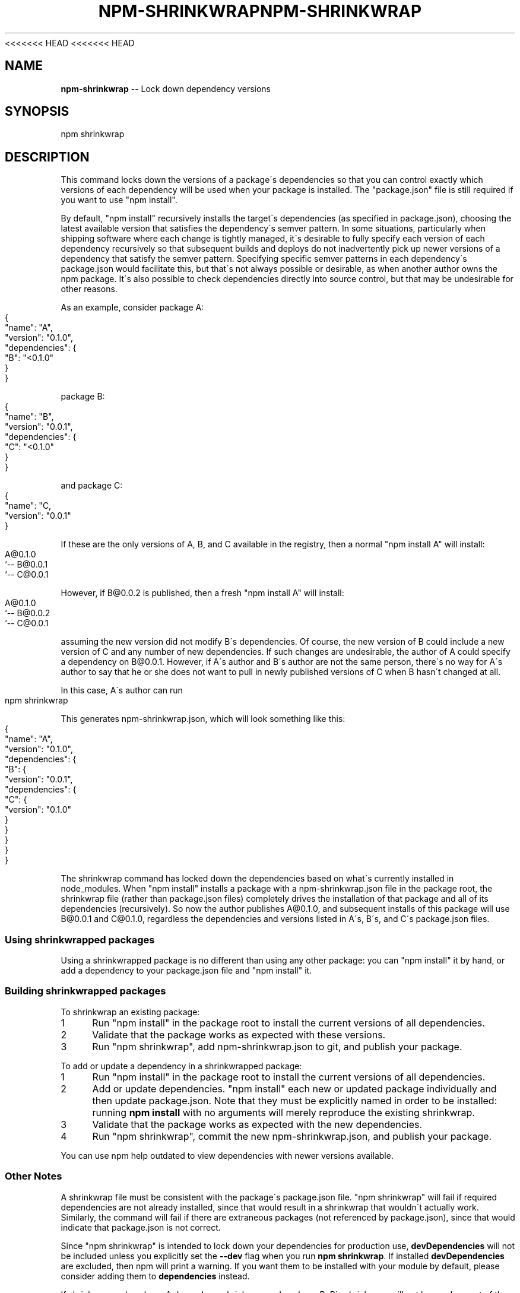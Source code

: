 <<<<<<< HEAD
<<<<<<< HEAD
.\" Generated with Ronnjs 0.3.8
.\" http://github.com/kapouer/ronnjs/
.
.TH "NPM\-SHRINKWRAP" "1" "September 2014" "" ""
.
.SH "NAME"
\fBnpm-shrinkwrap\fR \-\- Lock down dependency versions
.
.SH "SYNOPSIS"
.
.nf
npm shrinkwrap
.
.fi
.
.SH "DESCRIPTION"
This command locks down the versions of a package\'s dependencies so
that you can control exactly which versions of each dependency will be
used when your package is installed\. The "package\.json" file is still
required if you want to use "npm install"\.
.
.P
By default, "npm install" recursively installs the target\'s
dependencies (as specified in package\.json), choosing the latest
available version that satisfies the dependency\'s semver pattern\. In
some situations, particularly when shipping software where each change
is tightly managed, it\'s desirable to fully specify each version of
each dependency recursively so that subsequent builds and deploys do
not inadvertently pick up newer versions of a dependency that satisfy
the semver pattern\. Specifying specific semver patterns in each
dependency\'s package\.json would facilitate this, but that\'s not always
possible or desirable, as when another author owns the npm package\.
It\'s also possible to check dependencies directly into source control,
but that may be undesirable for other reasons\.
.
.P
As an example, consider package A:
.
.IP "" 4
.
.nf
{
  "name": "A",
  "version": "0\.1\.0",
  "dependencies": {
    "B": "<0\.1\.0"
  }
}
.
.fi
.
.IP "" 0
.
.P
package B:
.
.IP "" 4
.
.nf
{
  "name": "B",
  "version": "0\.0\.1",
  "dependencies": {
    "C": "<0\.1\.0"
  }
}
.
.fi
.
.IP "" 0
.
.P
and package C:
.
.IP "" 4
.
.nf
{
  "name": "C,
  "version": "0\.0\.1"
}
.
.fi
.
.IP "" 0
.
.P
If these are the only versions of A, B, and C available in the
registry, then a normal "npm install A" will install:
.
.IP "" 4
.
.nf
A@0\.1\.0
`\-\- B@0\.0\.1
    `\-\- C@0\.0\.1
.
.fi
.
.IP "" 0
.
.P
However, if B@0\.0\.2 is published, then a fresh "npm install A" will
install:
.
.IP "" 4
.
.nf
A@0\.1\.0
`\-\- B@0\.0\.2
    `\-\- C@0\.0\.1
.
.fi
.
.IP "" 0
.
.P
assuming the new version did not modify B\'s dependencies\. Of course,
the new version of B could include a new version of C and any number
of new dependencies\. If such changes are undesirable, the author of A
could specify a dependency on B@0\.0\.1\. However, if A\'s author and B\'s
author are not the same person, there\'s no way for A\'s author to say
that he or she does not want to pull in newly published versions of C
when B hasn\'t changed at all\.
.
.P
In this case, A\'s author can run
.
.IP "" 4
.
.nf
npm shrinkwrap
.
.fi
.
.IP "" 0
.
.P
This generates npm\-shrinkwrap\.json, which will look something like this:
.
.IP "" 4
.
.nf
{
  "name": "A",
  "version": "0\.1\.0",
  "dependencies": {
    "B": {
      "version": "0\.0\.1",
      "dependencies": {
        "C": {
          "version": "0\.1\.0"
        }
      }
    }
  }
}
.
.fi
.
.IP "" 0
.
.P
The shrinkwrap command has locked down the dependencies based on
what\'s currently installed in node_modules\.  When "npm install"
installs a package with a npm\-shrinkwrap\.json file in the package
root, the shrinkwrap file (rather than package\.json files) completely
drives the installation of that package and all of its dependencies
(recursively)\.  So now the author publishes A@0\.1\.0, and subsequent
installs of this package will use B@0\.0\.1 and C@0\.1\.0, regardless the
dependencies and versions listed in A\'s, B\'s, and C\'s package\.json
files\.
.
.SS "Using shrinkwrapped packages"
Using a shrinkwrapped package is no different than using any other
package: you can "npm install" it by hand, or add a dependency to your
package\.json file and "npm install" it\.
.
.SS "Building shrinkwrapped packages"
To shrinkwrap an existing package:
.
.IP "1" 4
Run "npm install" in the package root to install the current
versions of all dependencies\.
.
.IP "2" 4
Validate that the package works as expected with these versions\.
.
.IP "3" 4
Run "npm shrinkwrap", add npm\-shrinkwrap\.json to git, and publish
your package\.
.
.IP "" 0
.
.P
To add or update a dependency in a shrinkwrapped package:
.
.IP "1" 4
Run "npm install" in the package root to install the current
versions of all dependencies\.
.
.IP "2" 4
Add or update dependencies\. "npm install" each new or updated
package individually and then update package\.json\.  Note that they
must be explicitly named in order to be installed: running \fBnpm
install\fR with no arguments will merely reproduce the existing
shrinkwrap\.
.
.IP "3" 4
Validate that the package works as expected with the new
dependencies\.
.
.IP "4" 4
Run "npm shrinkwrap", commit the new npm\-shrinkwrap\.json, and
publish your package\.
.
.IP "" 0
.
.P
You can use npm help outdated to view dependencies with newer versions
available\.
.
.SS "Other Notes"
A shrinkwrap file must be consistent with the package\'s package\.json
file\. "npm shrinkwrap" will fail if required dependencies are not
already installed, since that would result in a shrinkwrap that
wouldn\'t actually work\. Similarly, the command will fail if there are
extraneous packages (not referenced by package\.json), since that would
indicate that package\.json is not correct\.
.
.P
Since "npm shrinkwrap" is intended to lock down your dependencies for
production use, \fBdevDependencies\fR will not be included unless you
explicitly set the \fB\-\-dev\fR flag when you run \fBnpm shrinkwrap\fR\|\.  If
installed \fBdevDependencies\fR are excluded, then npm will print a
warning\.  If you want them to be installed with your module by
default, please consider adding them to \fBdependencies\fR instead\.
.
.P
If shrinkwrapped package A depends on shrinkwrapped package B, B\'s
shrinkwrap will not be used as part of the installation of A\. However,
because A\'s shrinkwrap is constructed from a valid installation of B
and recursively specifies all dependencies, the contents of B\'s
shrinkwrap will implicitly be included in A\'s shrinkwrap\.
.
.SS "Caveats"
If you wish to lock down the specific bytes included in a package, for
example to have 100% confidence in being able to reproduce a
deployment or build, then you ought to check your dependencies into
source control, or pursue some other mechanism that can verify
contents rather than versions\.
.
.SH "SEE ALSO"
.
.IP "\(bu" 4
npm help install
.
.IP "\(bu" 4
npm help 5 package\.json
.
.IP "\(bu" 4
npm help ls
.
.IP "" 0

=======
.\" Generated with Ronnjs 0.3.8
.\" http://github.com/kapouer/ronnjs/
.
.TH "NPM\-SHRINKWRAP" "1" "September 2014" "" ""
.
.SH "NAME"
\fBnpm-shrinkwrap\fR \-\- Lock down dependency versions
.
.SH "SYNOPSIS"
.
.nf
npm shrinkwrap
.
.fi
.
.SH "DESCRIPTION"
This command locks down the versions of a package\'s dependencies so
that you can control exactly which versions of each dependency will be
used when your package is installed\. The "package\.json" file is still
required if you want to use "npm install"\.
.
.P
By default, "npm install" recursively installs the target\'s
dependencies (as specified in package\.json), choosing the latest
available version that satisfies the dependency\'s semver pattern\. In
some situations, particularly when shipping software where each change
is tightly managed, it\'s desirable to fully specify each version of
each dependency recursively so that subsequent builds and deploys do
not inadvertently pick up newer versions of a dependency that satisfy
the semver pattern\. Specifying specific semver patterns in each
dependency\'s package\.json would facilitate this, but that\'s not always
possible or desirable, as when another author owns the npm package\.
It\'s also possible to check dependencies directly into source control,
but that may be undesirable for other reasons\.
.
.P
As an example, consider package A:
.
.IP "" 4
.
.nf
{
  "name": "A",
  "version": "0\.1\.0",
  "dependencies": {
    "B": "<0\.1\.0"
  }
}
.
.fi
.
.IP "" 0
.
.P
package B:
.
.IP "" 4
.
.nf
{
  "name": "B",
  "version": "0\.0\.1",
  "dependencies": {
    "C": "<0\.1\.0"
  }
}
.
.fi
.
.IP "" 0
.
.P
and package C:
.
.IP "" 4
.
.nf
{
  "name": "C,
  "version": "0\.0\.1"
}
.
.fi
.
.IP "" 0
.
.P
If these are the only versions of A, B, and C available in the
registry, then a normal "npm install A" will install:
.
.IP "" 4
.
.nf
A@0\.1\.0
`\-\- B@0\.0\.1
    `\-\- C@0\.0\.1
.
.fi
.
.IP "" 0
.
.P
However, if B@0\.0\.2 is published, then a fresh "npm install A" will
install:
.
.IP "" 4
.
.nf
A@0\.1\.0
`\-\- B@0\.0\.2
    `\-\- C@0\.0\.1
.
.fi
.
.IP "" 0
.
.P
assuming the new version did not modify B\'s dependencies\. Of course,
the new version of B could include a new version of C and any number
of new dependencies\. If such changes are undesirable, the author of A
could specify a dependency on B@0\.0\.1\. However, if A\'s author and B\'s
author are not the same person, there\'s no way for A\'s author to say
that he or she does not want to pull in newly published versions of C
when B hasn\'t changed at all\.
.
.P
In this case, A\'s author can run
.
.IP "" 4
.
.nf
npm shrinkwrap
.
.fi
.
.IP "" 0
.
.P
This generates npm\-shrinkwrap\.json, which will look something like this:
.
.IP "" 4
.
.nf
{
  "name": "A",
  "version": "0\.1\.0",
  "dependencies": {
    "B": {
      "version": "0\.0\.1",
      "dependencies": {
        "C": {
          "version": "0\.1\.0"
        }
      }
    }
  }
}
.
.fi
.
.IP "" 0
.
.P
The shrinkwrap command has locked down the dependencies based on
what\'s currently installed in node_modules\.  When "npm install"
installs a package with a npm\-shrinkwrap\.json file in the package
root, the shrinkwrap file (rather than package\.json files) completely
drives the installation of that package and all of its dependencies
(recursively)\.  So now the author publishes A@0\.1\.0, and subsequent
installs of this package will use B@0\.0\.1 and C@0\.1\.0, regardless the
dependencies and versions listed in A\'s, B\'s, and C\'s package\.json
files\.
.
.SS "Using shrinkwrapped packages"
Using a shrinkwrapped package is no different than using any other
package: you can "npm install" it by hand, or add a dependency to your
package\.json file and "npm install" it\.
.
.SS "Building shrinkwrapped packages"
To shrinkwrap an existing package:
.
.IP "1" 4
Run "npm install" in the package root to install the current
versions of all dependencies\.
.
.IP "2" 4
Validate that the package works as expected with these versions\.
.
.IP "3" 4
Run "npm shrinkwrap", add npm\-shrinkwrap\.json to git, and publish
your package\.
.
.IP "" 0
.
.P
To add or update a dependency in a shrinkwrapped package:
.
.IP "1" 4
Run "npm install" in the package root to install the current
versions of all dependencies\.
.
.IP "2" 4
Add or update dependencies\. "npm install" each new or updated
package individually and then update package\.json\.  Note that they
must be explicitly named in order to be installed: running \fBnpm
install\fR with no arguments will merely reproduce the existing
shrinkwrap\.
.
.IP "3" 4
Validate that the package works as expected with the new
dependencies\.
.
.IP "4" 4
Run "npm shrinkwrap", commit the new npm\-shrinkwrap\.json, and
publish your package\.
.
.IP "" 0
.
.P
You can use npm help outdated to view dependencies with newer versions
available\.
.
.SS "Other Notes"
A shrinkwrap file must be consistent with the package\'s package\.json
file\. "npm shrinkwrap" will fail if required dependencies are not
already installed, since that would result in a shrinkwrap that
wouldn\'t actually work\. Similarly, the command will fail if there are
extraneous packages (not referenced by package\.json), since that would
indicate that package\.json is not correct\.
.
.P
Since "npm shrinkwrap" is intended to lock down your dependencies for
production use, \fBdevDependencies\fR will not be included unless you
explicitly set the \fB\-\-dev\fR flag when you run \fBnpm shrinkwrap\fR\|\.  If
installed \fBdevDependencies\fR are excluded, then npm will print a
warning\.  If you want them to be installed with your module by
default, please consider adding them to \fBdependencies\fR instead\.
.
.P
If shrinkwrapped package A depends on shrinkwrapped package B, B\'s
shrinkwrap will not be used as part of the installation of A\. However,
because A\'s shrinkwrap is constructed from a valid installation of B
and recursively specifies all dependencies, the contents of B\'s
shrinkwrap will implicitly be included in A\'s shrinkwrap\.
.
.SS "Caveats"
If you wish to lock down the specific bytes included in a package, for
example to have 100% confidence in being able to reproduce a
deployment or build, then you ought to check your dependencies into
source control, or pursue some other mechanism that can verify
contents rather than versions\.
.
.SH "SEE ALSO"
.
.IP "\(bu" 4
npm help install
.
.IP "\(bu" 4
npm help 5 package\.json
.
.IP "\(bu" 4
npm help ls
.
.IP "" 0

>>>>>>> b875702c9c06ab5012e52ff4337439b03918f453
=======
.\" Generated with Ronnjs 0.3.8
.\" http://github.com/kapouer/ronnjs/
.
.TH "NPM\-SHRINKWRAP" "1" "September 2014" "" ""
.
.SH "NAME"
\fBnpm-shrinkwrap\fR \-\- Lock down dependency versions
.
.SH "SYNOPSIS"
.
.nf
npm shrinkwrap
.
.fi
.
.SH "DESCRIPTION"
This command locks down the versions of a package\'s dependencies so
that you can control exactly which versions of each dependency will be
used when your package is installed\. The "package\.json" file is still
required if you want to use "npm install"\.
.
.P
By default, "npm install" recursively installs the target\'s
dependencies (as specified in package\.json), choosing the latest
available version that satisfies the dependency\'s semver pattern\. In
some situations, particularly when shipping software where each change
is tightly managed, it\'s desirable to fully specify each version of
each dependency recursively so that subsequent builds and deploys do
not inadvertently pick up newer versions of a dependency that satisfy
the semver pattern\. Specifying specific semver patterns in each
dependency\'s package\.json would facilitate this, but that\'s not always
possible or desirable, as when another author owns the npm package\.
It\'s also possible to check dependencies directly into source control,
but that may be undesirable for other reasons\.
.
.P
As an example, consider package A:
.
.IP "" 4
.
.nf
{
  "name": "A",
  "version": "0\.1\.0",
  "dependencies": {
    "B": "<0\.1\.0"
  }
}
.
.fi
.
.IP "" 0
.
.P
package B:
.
.IP "" 4
.
.nf
{
  "name": "B",
  "version": "0\.0\.1",
  "dependencies": {
    "C": "<0\.1\.0"
  }
}
.
.fi
.
.IP "" 0
.
.P
and package C:
.
.IP "" 4
.
.nf
{
  "name": "C,
  "version": "0\.0\.1"
}
.
.fi
.
.IP "" 0
.
.P
If these are the only versions of A, B, and C available in the
registry, then a normal "npm install A" will install:
.
.IP "" 4
.
.nf
A@0\.1\.0
`\-\- B@0\.0\.1
    `\-\- C@0\.0\.1
.
.fi
.
.IP "" 0
.
.P
However, if B@0\.0\.2 is published, then a fresh "npm install A" will
install:
.
.IP "" 4
.
.nf
A@0\.1\.0
`\-\- B@0\.0\.2
    `\-\- C@0\.0\.1
.
.fi
.
.IP "" 0
.
.P
assuming the new version did not modify B\'s dependencies\. Of course,
the new version of B could include a new version of C and any number
of new dependencies\. If such changes are undesirable, the author of A
could specify a dependency on B@0\.0\.1\. However, if A\'s author and B\'s
author are not the same person, there\'s no way for A\'s author to say
that he or she does not want to pull in newly published versions of C
when B hasn\'t changed at all\.
.
.P
In this case, A\'s author can run
.
.IP "" 4
.
.nf
npm shrinkwrap
.
.fi
.
.IP "" 0
.
.P
This generates npm\-shrinkwrap\.json, which will look something like this:
.
.IP "" 4
.
.nf
{
  "name": "A",
  "version": "0\.1\.0",
  "dependencies": {
    "B": {
      "version": "0\.0\.1",
      "dependencies": {
        "C": {
          "version": "0\.1\.0"
        }
      }
    }
  }
}
.
.fi
.
.IP "" 0
.
.P
The shrinkwrap command has locked down the dependencies based on
what\'s currently installed in node_modules\.  When "npm install"
installs a package with a npm\-shrinkwrap\.json file in the package
root, the shrinkwrap file (rather than package\.json files) completely
drives the installation of that package and all of its dependencies
(recursively)\.  So now the author publishes A@0\.1\.0, and subsequent
installs of this package will use B@0\.0\.1 and C@0\.1\.0, regardless the
dependencies and versions listed in A\'s, B\'s, and C\'s package\.json
files\.
.
.SS "Using shrinkwrapped packages"
Using a shrinkwrapped package is no different than using any other
package: you can "npm install" it by hand, or add a dependency to your
package\.json file and "npm install" it\.
.
.SS "Building shrinkwrapped packages"
To shrinkwrap an existing package:
.
.IP "1" 4
Run "npm install" in the package root to install the current
versions of all dependencies\.
.
.IP "2" 4
Validate that the package works as expected with these versions\.
.
.IP "3" 4
Run "npm shrinkwrap", add npm\-shrinkwrap\.json to git, and publish
your package\.
.
.IP "" 0
.
.P
To add or update a dependency in a shrinkwrapped package:
.
.IP "1" 4
Run "npm install" in the package root to install the current
versions of all dependencies\.
.
.IP "2" 4
Add or update dependencies\. "npm install" each new or updated
package individually and then update package\.json\.  Note that they
must be explicitly named in order to be installed: running \fBnpm
install\fR with no arguments will merely reproduce the existing
shrinkwrap\.
.
.IP "3" 4
Validate that the package works as expected with the new
dependencies\.
.
.IP "4" 4
Run "npm shrinkwrap", commit the new npm\-shrinkwrap\.json, and
publish your package\.
.
.IP "" 0
.
.P
You can use npm help outdated to view dependencies with newer versions
available\.
.
.SS "Other Notes"
A shrinkwrap file must be consistent with the package\'s package\.json
file\. "npm shrinkwrap" will fail if required dependencies are not
already installed, since that would result in a shrinkwrap that
wouldn\'t actually work\. Similarly, the command will fail if there are
extraneous packages (not referenced by package\.json), since that would
indicate that package\.json is not correct\.
.
.P
Since "npm shrinkwrap" is intended to lock down your dependencies for
production use, \fBdevDependencies\fR will not be included unless you
explicitly set the \fB\-\-dev\fR flag when you run \fBnpm shrinkwrap\fR\|\.  If
installed \fBdevDependencies\fR are excluded, then npm will print a
warning\.  If you want them to be installed with your module by
default, please consider adding them to \fBdependencies\fR instead\.
.
.P
If shrinkwrapped package A depends on shrinkwrapped package B, B\'s
shrinkwrap will not be used as part of the installation of A\. However,
because A\'s shrinkwrap is constructed from a valid installation of B
and recursively specifies all dependencies, the contents of B\'s
shrinkwrap will implicitly be included in A\'s shrinkwrap\.
.
.SS "Caveats"
If you wish to lock down the specific bytes included in a package, for
example to have 100% confidence in being able to reproduce a
deployment or build, then you ought to check your dependencies into
source control, or pursue some other mechanism that can verify
contents rather than versions\.
.
.SH "SEE ALSO"
.
.IP "\(bu" 4
npm help install
.
.IP "\(bu" 4
npm help 5 package\.json
.
.IP "\(bu" 4
npm help ls
.
.IP "" 0

>>>>>>> b875702c9c06ab5012e52ff4337439b03918f453
